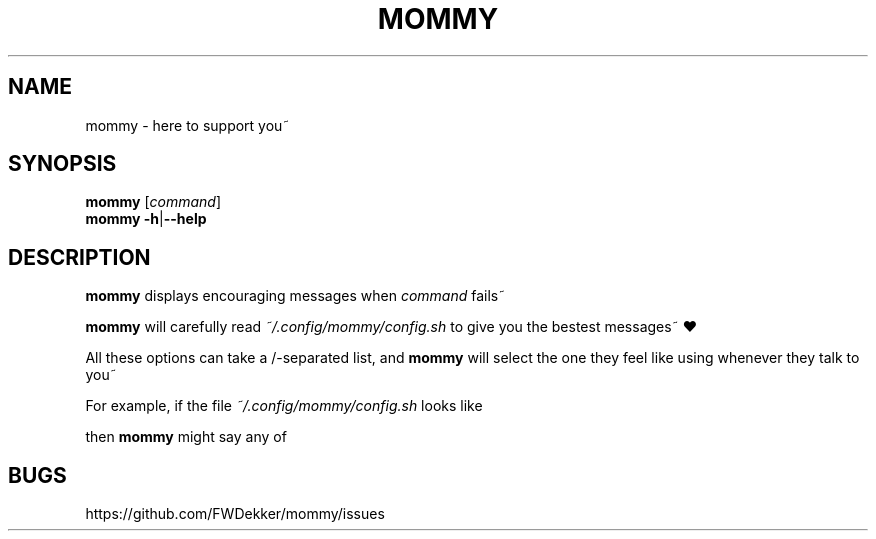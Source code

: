 .TH MOMMY "1" "2023-01-25" "mommy %%VERSION_NUMBER%%" "User Commands"


.SH NAME
mommy \- here to support you~


.SH SYNOPSIS
.B mommy
.RI [\| "command" \|]
.br
.B mommy
.BR \-h \||\| \-\-help
.SH DESCRIPTION
.B mommy
displays encouraging messages when
.I command
fails~

.PP
.B mommy
will carefully read
.I ~/.config/mommy/config.sh
to give you the bestest messages~ ❤

.TS
tab (@);
l lx.
*@T{
.I MOMMYS_LITTLE
is what
.B mommy
calls you~ (default: "girl")
T}
*@T{
.I MOMMYS_PRONOUNS
is what
.B mommy
uses for themselves~ (default: "her")
T}
*@T{
.I MOMMYS_ROLES
is what role
.B mommy
will have~ (default: "mommy")
T}
.TE

.PP
All these options can take a /-separated list, and
.B mommy
will select the one they feel like using whenever they talk to you~

.PP
For example, if the file
.I ~/.config/mommy/config.sh
looks like

.RS
.TS
tab (@);
l lx.
MOMMY_LITTLE=@boy/pet/baby
MOMMY_PRONOUNS=@his/their
MOMMY_ROLES=@daddy
.TE
.RE

then
.B mommy
might say any of
.TS
tab (@);
l lx.
*@T{
daddy loves his little baby~ ❤
T}
*@T{
daddy loves their little pet~ ❤
T}
*@T{
daddy loves their little boy~ ❤
T}
.TE


.SH BUGS
https://github.com/FWDekker/mommy/issues
